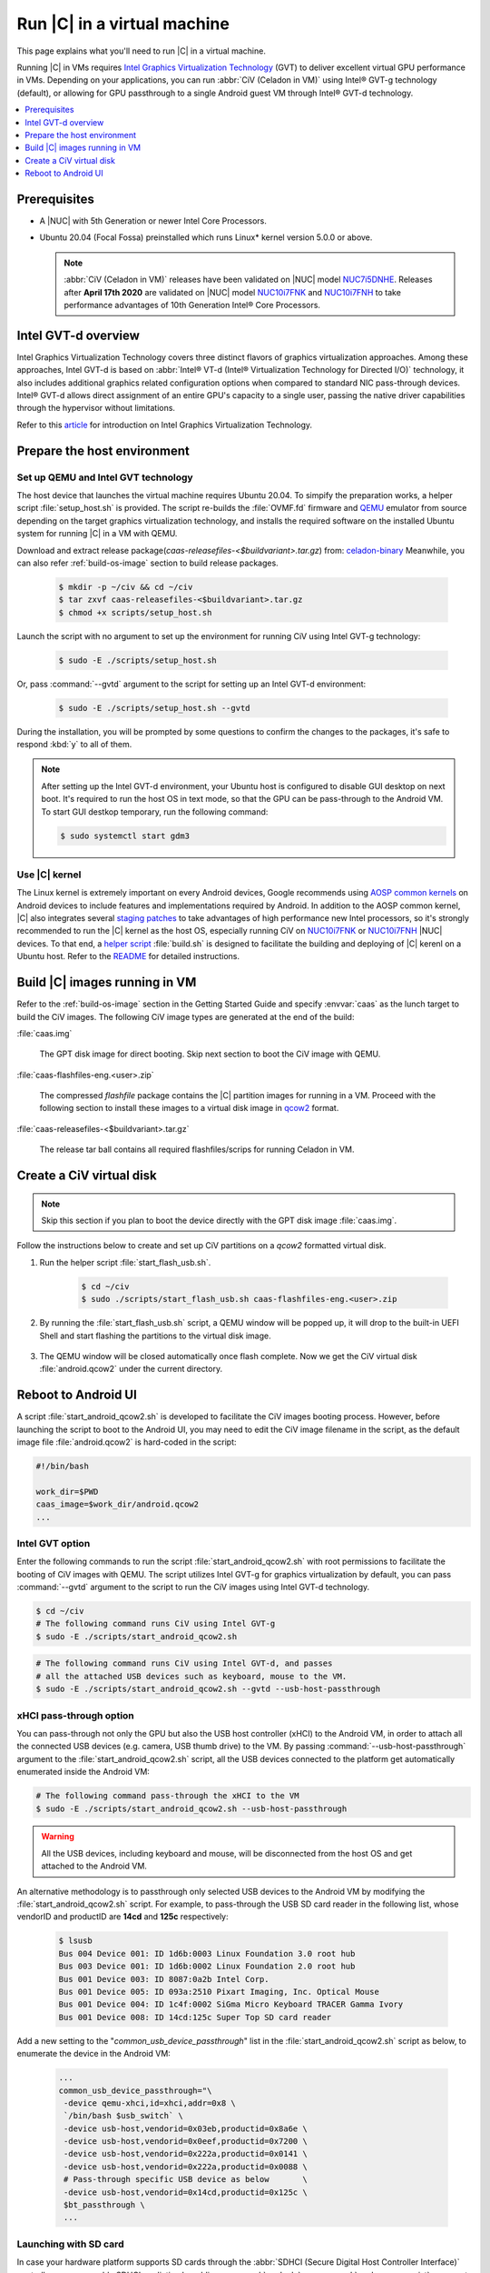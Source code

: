 .. _caas-on-vm:

Run |C| in a virtual machine
############################

This page explains what you'll need to run |C| in a virtual machine.

Running |C| in VMs requires `Intel Graphics Virtualization Technology`_ (GVT)
to deliver excellent virtual GPU performance in VMs. Depending on your
applications, you can run :abbr:`CiV (Celadon in VM)` using Intel® GVT-g
technology (default), or allowing for GPU passthrough to a single Android
guest VM through Intel® GVT-d technology.

.. contents::
   :local:
   :depth: 1

Prerequisites
*************

* A |NUC| with 5th Generation or newer Intel Core Processors.
* Ubuntu 20.04 (Focal Fossa) preinstalled which runs Linux\* kernel
  version 5.0.0 or above.

  .. note::
     :abbr:`CiV (Celadon in VM)` releases have been validated on
     |NUC| model `NUC7i5DNHE`_. Releases after **April 17th 2020** are
     validated on |NUC| model `NUC10i7FNK`_ and `NUC10i7FNH`_ to
     take performance advantages of 10th Generation Intel® Core Processors.

Intel GVT-d overview
********************

Intel Graphics Virtualization Technology covers three distinct flavors
of graphics virtualization approaches. Among these approaches,
Intel GVT-d is based on
:abbr:`Intel® VT-d (Intel® Virtualization Technology for Directed I/O)`
technology, it also includes additional graphics related configuration
options when compared to standard NIC pass-through devices.
Intel® GVT-d allows direct assignment of an entire GPU's capacity to
a single user, passing the native driver capabilities through the hypervisor
without limitations.

Refer to this `article <https://01.org/sites/default/files/downloads/igvt-g/gvtflyer.pdf>`_
for introduction on Intel Graphics Virtualization Technology.

Prepare the host environment
****************************

Set up QEMU and Intel GVT technology
====================================

The host device that launches the virtual machine requires Ubuntu 20.04.
To simpify the preparation works, a helper script :file:`setup_host.sh` is
provided.
The script re-builds the :file:`OVMF.fd` firmware and `QEMU`_ emulator
from source depending on the target graphics virtualization technology,
and installs the required software on the installed Ubuntu system for running
|C| in a VM with QEMU.

Download and extract release package(`caas-releasefiles-<$buildvariant>.tar.gz`)
from: `celadon-binary <https://github.com/projectceladon/celadon-binary>`_
Meanwhile, you can also refer :ref:`build-os-image` section to build release
packages.

     .. code-block:: bash

        $ mkdir -p ~/civ && cd ~/civ
        $ tar zxvf caas-releasefiles-<$buildvariant>.tar.gz
        $ chmod +x scripts/setup_host.sh

Launch the script with no argument to set up the environment for running
CiV using Intel GVT-g technology:

     .. code-block:: bash

        $ sudo -E ./scripts/setup_host.sh

Or, pass :command:`--gvtd` argument to the script for setting up an
Intel GVT-d environment:

     .. code-block:: bash

        $ sudo -E ./scripts/setup_host.sh --gvtd

During the installation, you will be prompted by some questions to confirm the
changes to the packages, it's safe to respond :kbd:`y` to all of them.

.. note::
    After setting up the Intel GVT-d environment, your Ubuntu host is
    configured to disable GUI desktop on next boot. It's required to run
    the host OS in text mode, so that the GPU can be pass-through to the
    Android VM. To start GUI destkop temporary, run the following command:

    .. code-block:: bash

       $ sudo systemctl start gdm3

Use |C| kernel
==============

The Linux kernel is extremely important on every Android devices, Google
recommends using `AOSP common kernels`_ on Android devices to include
features and implementations required by Android.
In addition to the AOSP common kernel, |C| also integrates several
`staging patches <https://github.com/projectceladon/vendor-intel-utils/tree/master/host/kernel/lts2019-chromium>`_
to take advantages of high performance new Intel processors,
so it's strongly recommended to run the |C| kernel as the host OS,
especially running CiV on `NUC10i7FNK`_ or `NUC10i7FNH`_ |NUC| devices.
To that end, a
`helper script <https://github.com/projectceladon/vendor-intel-utils/blob/master/host/kernel/lts2019-chromium/build.sh>`_
:file:`build.sh` is designed to facilitate
the building and deploying of |C| kerenl on a Ubuntu host.
Refer to the `README`_ for detailed instructions.

.. _README: https://github.com/projectceladon/vendor-intel-utils/blob/master/host/kernel/lts2019-chromium/README

Build |C| images running in VM
******************************

Refer to the :ref:`build-os-image` section in the Getting Started Guide and
specify :envvar:`caas` as the lunch target to build the CiV images. The
following CiV image types are generated at the end of the build:

:file:`caas.img`

    The GPT disk image for direct booting. Skip next section to
    boot the CiV image with QEMU.

:file:`caas-flashfiles-eng.<user>.zip`

    The compressed *flashfile* package contains the |C| partition images for running in a VM.
    Proceed with the following section to install these images to a virtual
    disk image in `qcow2 <https://www.linux-kvm.org/page/Qcow2>`_ format.

:file:`caas-releasefiles-<$buildvariant>.tar.gz`

    The release tar ball contains all required flashfiles/scrips for running Celadon in VM.


Create a CiV virtual disk
*************************

.. note::
        Skip this section if you plan to boot the device directly with the GPT disk image :file:`caas.img`.

Follow the instructions below to create and set up CiV partitions on
a *qcow2* formatted virtual disk.

#. Run the helper script :file:`start_flash_usb.sh`.

    .. code-block:: bash

        $ cd ~/civ
        $ sudo ./scripts/start_flash_usb.sh caas-flashfiles-eng.<user>.zip

#. By running the :file:`start_flash_usb.sh` script, a QEMU window will be popped up, it
   will drop to the built-in UEFI Shell and start flashing the partitions to
   the virtual disk image.

    .. figure:: images/qemu-bios-flashing.png
        :align: center

#. The QEMU window will be closed automatically once flash complete.
   Now we get the CiV virtual disk :file:`android.qcow2` under the current
   directory.

Reboot to Android UI
********************

A script :file:`start_android_qcow2.sh` is developed to facilitate the CiV images
booting process. However, before launching the script to boot to the Android UI,
you may need to edit the CiV image filename in the script, as the default image
file :file:`android.qcow2` is hard-coded in the script:

.. code-block:: bash

    #!/bin/bash

    work_dir=$PWD
    caas_image=$work_dir/android.qcow2
    ...

Intel GVT option
================

Enter the following commands to run the script :file:`start_android_qcow2.sh` with
root permissions to facilitate the booting of CiV images with QEMU.
The script utilizes Intel GVT-g for graphics virtualization by default,
you can pass :command:`--gvtd` argument to the script to run the CiV images
using Intel GVT-d technology.

.. code-block:: bash

    $ cd ~/civ
    # The following command runs CiV using Intel GVT-g
    $ sudo -E ./scripts/start_android_qcow2.sh

.. code-block:: bash

    # The following command runs CiV using Intel GVT-d, and passes
    # all the attached USB devices such as keyboard, mouse to the VM.
    $ sudo -E ./scripts/start_android_qcow2.sh --gvtd --usb-host-passthrough

xHCI pass-through option
========================

You can pass-through not only the GPU but also the USB host controller (xHCI)
to the Android VM, in order to attach all the connected USB devices
(e.g. camera, USB thumb drive) to the VM.
By passing :command:`--usb-host-passthrough` argument to the
:file:`start_android_qcow2.sh` script, all the USB devices connected to
the platform get automatically enumerated inside the Android VM:

.. code-block:: bash

    # The following command pass-through the xHCI to the VM
    $ sudo -E ./scripts/start_android_qcow2.sh --usb-host-passthrough

.. warning::
    All the USB devices, including keyboard and mouse, will be disconnected
    from the host OS and get attached to the Android VM.

An alternative methodology is to passthrough only selected USB devices
to the Android VM by modifying the :file:`start_android_qcow2.sh` script.
For example, to pass-through the USB SD card reader in the following list,
whose vendorID and productID are **14cd** and **125c** respectively:

    .. code-block:: bash

        $ lsusb
        Bus 004 Device 001: ID 1d6b:0003 Linux Foundation 3.0 root hub
        Bus 003 Device 001: ID 1d6b:0002 Linux Foundation 2.0 root hub
        Bus 001 Device 003: ID 8087:0a2b Intel Corp.
        Bus 001 Device 005: ID 093a:2510 Pixart Imaging, Inc. Optical Mouse
        Bus 001 Device 004: ID 1c4f:0002 SiGma Micro Keyboard TRACER Gamma Ivory
        Bus 001 Device 008: ID 14cd:125c Super Top SD card reader

Add a new setting to the "*common_usb_device_passthrough*" list in the
:file:`start_android_qcow2.sh` script as below, to enumerate the device
in the Android VM:

    .. code-block:: none

        ...
        common_usb_device_passthrough="\
         -device qemu-xhci,id=xhci,addr=0x8 \
         `/bin/bash $usb_switch` \
         -device usb-host,vendorid=0x03eb,productid=0x8a6e \
         -device usb-host,vendorid=0x0eef,productid=0x7200 \
         -device usb-host,vendorid=0x222a,productid=0x0141 \
         -device usb-host,vendorid=0x222a,productid=0x0088 \
         # Pass-through specific USB device as below       \
         -device usb-host,vendorid=0x14cd,productid=0x125c \
         $bt_passthrough \
         ...

Launching with SD card
======================

In case your hardware platform supports SD cards through the :abbr:`SDHCI
(Secure Digital Host Controller Interface)` controller, you can enable
SDHCI mediation by adding :command:`--sdonly` or :command:`--sdemmc-coexist`
argument while invoking the :file:`start_android_qcow2.sh` script if the
SD card is present in the slot. The argument :command:`--sdemmc-coexist`
is used if the SDHCI controller supports both SD and eMMC cards, and
the SD card partiton is present on the :file:`/dev/mmcblk1p1` device,
or :command:`--sdonly` should be used, and the SD card is present on the
:file:`/dev/mmcblk0p1` device.

With the following command, the SD card interface will be mediated to the
Android guest OS, and Android will mount the SD card on boot.
The external SD card mount is validated with sdcardfs file system and the
mount point is available in the standard UI interfaces like file explorer,
storage settings etc.

.. code-block:: bash

    $ sudo -E ./scripts/start_android_qcow2.sh --sdonly

.. note::
    #. This option should be given only if SD card is present in the slot.
    #. Do not specify :command:`--usb-host-passthrough` argument together
       with the SD card options, or the SD card won't be operational.

Audio pass-through option
=========================

In Intel GVT-d setup, the audio controller can be passd through to the guest
by adding :command:`--audio-passthrough` argument while invoking the
:file:`start_android_qcow2.sh` script, the host then has no control over it.

.. code-block:: bash

    $ sudo -E ./scripts/start_android_qcow2.sh --gvtd --usb-host-passthrough --audio-passthrough

.. note::
    With the above setup, PCI controllers, which are part of the same IOMMU
    group as the audio controller, will also be pass-through to the guest.
    For example, if the Ethernet controller and the audio controller are
    in the same IOMMU group, the Ethernet controller will be moved to the guest.
    Thus if you are connecting to the host via Ethernet, the network accesses to
    the host will be drop. Since the Android guest has accesses to the Ethernet
    controller, you can connect to it using the command:

    .. code-block:: bash

       $ adb connect <guest-ip-addr>:5555

.. figure:: images/caas-qemu-booting.jpg
    :align: center

.. figure:: images/caas-qemu-lockscreen.jpg
    :align: center

.. _Intel Graphics Virtualization Technology: https://01.org/igvt-g

.. _QEMU: https://www.qemu.org/

.. _start_android_qcow2.sh: https://raw.githubusercontent.com/projectceladon/device-androidia-mixins/master/groups/device-specific/caas/start_android_qcow2.sh

.. _NUC7i5DNHE: https://www.intel.com/content/www/us/en/products/boards-kits/nuc/kits/nuc7i5dnhe.html

.. _NUC10i7FNK: https://www.intel.com/content/www/us/en/products/boards-kits/nuc/kits/nuc10i7fnk.html

.. _NUC10i7FNH: https://www.intel.com/content/www/us/en/products/boards-kits/nuc/kits/nuc10i7fnh.html

.. _AOSP common kernels: https://source.android.com/devices/architecture/kernel/android-common
